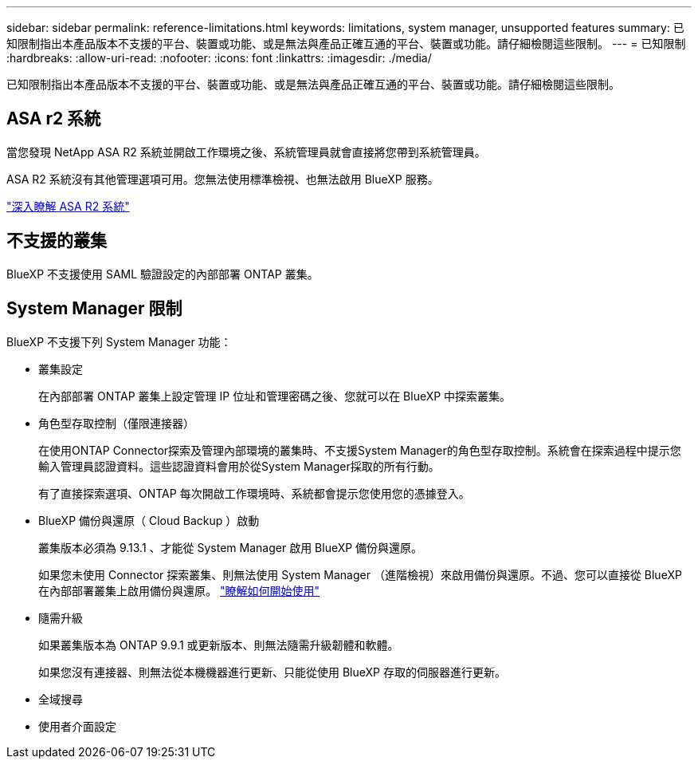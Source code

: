 ---
sidebar: sidebar 
permalink: reference-limitations.html 
keywords: limitations, system manager, unsupported features 
summary: 已知限制指出本產品版本不支援的平台、裝置或功能、或是無法與產品正確互通的平台、裝置或功能。請仔細檢閱這些限制。 
---
= 已知限制
:hardbreaks:
:allow-uri-read: 
:nofooter: 
:icons: font
:linkattrs: 
:imagesdir: ./media/


[role="lead"]
已知限制指出本產品版本不支援的平台、裝置或功能、或是無法與產品正確互通的平台、裝置或功能。請仔細檢閱這些限制。



== ASA r2 系統

當您發現 NetApp ASA R2 系統並開啟工作環境之後、系統管理員就會直接將您帶到系統管理員。

ASA R2 系統沒有其他管理選項可用。您無法使用標準檢視、也無法啟用 BlueXP 服務。

https://docs.netapp.com/us-en/asa-r2/index.html["深入瞭解 ASA R2 系統"^]



== 不支援的叢集

BlueXP 不支援使用 SAML 驗證設定的內部部署 ONTAP 叢集。



== System Manager 限制

BlueXP 不支援下列 System Manager 功能：

* 叢集設定
+
在內部部署 ONTAP 叢集上設定管理 IP 位址和管理密碼之後、您就可以在 BlueXP 中探索叢集。

* 角色型存取控制（僅限連接器）
+
在使用ONTAP Connector探索及管理內部環境的叢集時、不支援System Manager的角色型存取控制。系統會在探索過程中提示您輸入管理員認證資料。這些認證資料會用於從System Manager採取的所有行動。

+
有了直接探索選項、ONTAP 每次開啟工作環境時、系統都會提示您使用您的憑據登入。

* BlueXP 備份與還原（ Cloud Backup ）啟動
+
叢集版本必須為 9.13.1 、才能從 System Manager 啟用 BlueXP 備份與還原。

+
如果您未使用 Connector 探索叢集、則無法使用 System Manager （進階檢視）來啟用備份與還原。不過、您可以直接從 BlueXP 在內部部署叢集上啟用備份與還原。 https://docs.netapp.com/us-en/bluexp-backup-recovery/concept-ontap-backup-to-cloud.html["瞭解如何開始使用"^]

* 隨需升級
+
如果叢集版本為 ONTAP 9.9.1 或更新版本、則無法隨需升級韌體和軟體。

+
如果您沒有連接器、則無法從本機機器進行更新、只能從使用 BlueXP 存取的伺服器進行更新。

* 全域搜尋
* 使用者介面設定

